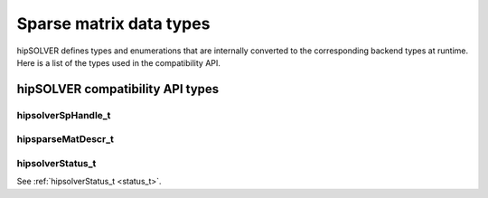 .. meta::
  :description: hipSOLVER sparse matrix data types documentation
  :keywords: hipSOLVER, rocSOLVER, ROCm, API, documentation, sparse matrix, data types

.. _sparse_types:

*******************************
Sparse matrix data types
*******************************

hipSOLVER defines types and enumerations that are internally converted to the corresponding backend
types at runtime. Here is a list of the types used in the compatibility API.

hipSOLVER compatibility API types
====================================

hipsolverSpHandle_t
---------------------------------
.. doxygentypedef:: hipsolverSpHandle_t

hipsparseMatDescr_t
---------------------------------
.. doxygentypedef:: hipsparseMatDescr_t

hipsolverStatus_t
--------------------
See :ref:`hipsolverStatus_t <status_t>`.

